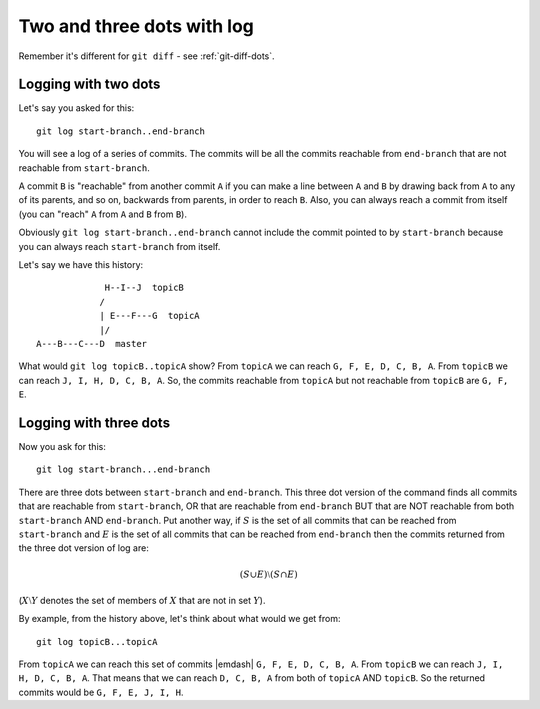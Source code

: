 .. _git-log-dots:

###########################
Two and three dots with log
###########################

Remember it's different for ``git diff`` - see :ref:`git-diff-dots`.

.. _git-log-two-dots:

*********************
Logging with two dots
*********************

Let's say you asked for this::

    git log start-branch..end-branch

You will see a log of a series of commits. The commits will be all the commits
reachable from ``end-branch`` that are not reachable from ``start-branch``.

A commit ``B`` is "reachable" from another commit ``A`` if you can make a line
between ``A`` and ``B`` by drawing back from ``A`` to any of its parents, and so
on, backwards from parents, in order to reach ``B``.  Also, you can always reach
a commit from itself (you can "reach" ``A`` from ``A`` and ``B`` from ``B``).

Obviously ``git log start-branch..end-branch`` cannot include the commit
pointed to by ``start-branch`` because you can always reach ``start-branch``
from itself.

Let's say we have this history::

                  H--I--J  topicB
                 /
                 | E---F---G  topicA
                 |/
     A---B---C---D  master

.. comment - || to restore vim formatting

What would ``git log topicB..topicA`` show?  From ``topicA`` we can
reach ``G, F, E, D, C, B, A``.  From ``topicB`` we can reach ``J, I, H, D, C, B,
A``.  So, the commits reachable from ``topicA`` but not reachable from
``topicB`` are ``G, F, E``.

***********************
Logging with three dots
***********************

Now you ask for this::

    git log start-branch...end-branch

There are three dots between ``start-branch`` and ``end-branch``.  This three
dot version of the command finds all commits that are reachable from
``start-branch``, OR that are reachable from ``end-branch`` BUT that are NOT
reachable from both ``start-branch`` AND ``end-branch``.  Put another way, if
:math:`S` is the set of all commits that can be reached from ``start-branch``
and :math:`E` is the set of all commits that can be reached from ``end-branch``
then the commits returned from the three dot version of log are:

.. math::

    (S \cup E) \setminus (S \cap E)

(:math:`X \setminus Y` denotes the set of members of :math:`X` that are not
in set :math:`Y`).

By example, from the history above, let's think about what would we get from::

    git log topicB...topicA

From ``topicA`` we can reach this set of commits |emdash| ``G, F, E, D, C, B,
A``.  From ``topicB`` we can reach ``J, I, H, D, C, B, A``.  That means that we
can reach ``D, C, B, A`` from both of ``topicA`` AND ``topicB``.  So the
returned commits would be ``G, F, E, J, I, H``.
